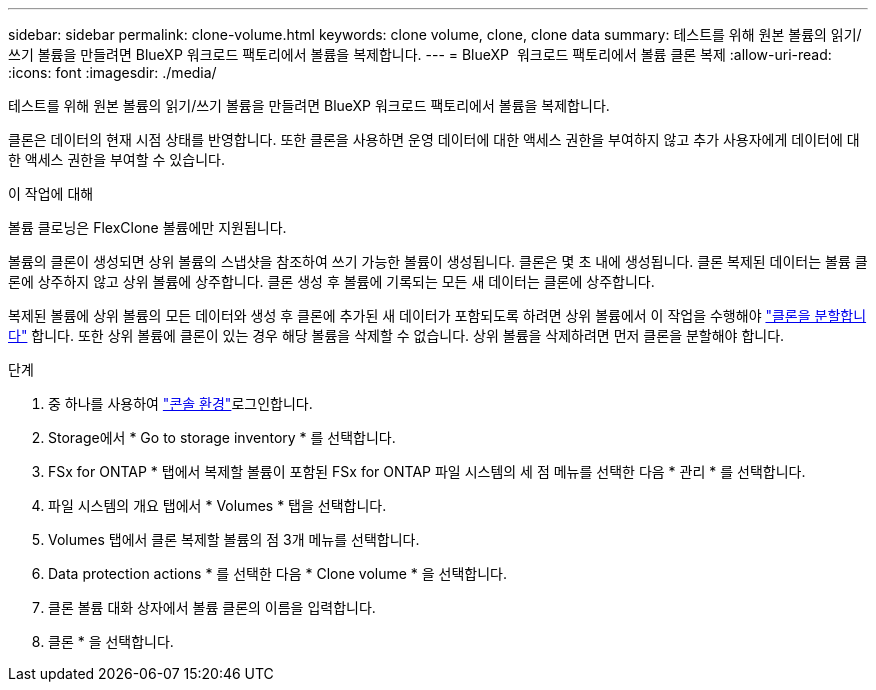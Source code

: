 ---
sidebar: sidebar 
permalink: clone-volume.html 
keywords: clone volume, clone, clone data 
summary: 테스트를 위해 원본 볼륨의 읽기/쓰기 볼륨을 만들려면 BlueXP 워크로드 팩토리에서 볼륨을 복제합니다. 
---
= BlueXP  워크로드 팩토리에서 볼륨 클론 복제
:allow-uri-read: 
:icons: font
:imagesdir: ./media/


[role="lead"]
테스트를 위해 원본 볼륨의 읽기/쓰기 볼륨을 만들려면 BlueXP 워크로드 팩토리에서 볼륨을 복제합니다.

클론은 데이터의 현재 시점 상태를 반영합니다. 또한 클론을 사용하면 운영 데이터에 대한 액세스 권한을 부여하지 않고 추가 사용자에게 데이터에 대한 액세스 권한을 부여할 수 있습니다.

.이 작업에 대해
볼륨 클로닝은 FlexClone 볼륨에만 지원됩니다.

볼륨의 클론이 생성되면 상위 볼륨의 스냅샷을 참조하여 쓰기 가능한 볼륨이 생성됩니다. 클론은 몇 초 내에 생성됩니다. 클론 복제된 데이터는 볼륨 클론에 상주하지 않고 상위 볼륨에 상주합니다. 클론 생성 후 볼륨에 기록되는 모든 새 데이터는 클론에 상주합니다.

복제된 볼륨에 상위 볼륨의 모든 데이터와 생성 후 클론에 추가된 새 데이터가 포함되도록 하려면 상위 볼륨에서 이 작업을 수행해야 link:split-cloned-volume.html["클론을 분할합니다"] 합니다. 또한 상위 볼륨에 클론이 있는 경우 해당 볼륨을 삭제할 수 없습니다. 상위 볼륨을 삭제하려면 먼저 클론을 분할해야 합니다.

.단계
. 중 하나를 사용하여 link:https://docs.netapp.com/us-en/workload-setup-admin/console-experiences.html["콘솔 환경"^]로그인합니다.
. Storage에서 * Go to storage inventory * 를 선택합니다.
. FSx for ONTAP * 탭에서 복제할 볼륨이 포함된 FSx for ONTAP 파일 시스템의 세 점 메뉴를 선택한 다음 * 관리 * 를 선택합니다.
. 파일 시스템의 개요 탭에서 * Volumes * 탭을 선택합니다.
. Volumes 탭에서 클론 복제할 볼륨의 점 3개 메뉴를 선택합니다.
. Data protection actions * 를 선택한 다음 * Clone volume * 을 선택합니다.
. 클론 볼륨 대화 상자에서 볼륨 클론의 이름을 입력합니다.
. 클론 * 을 선택합니다.

